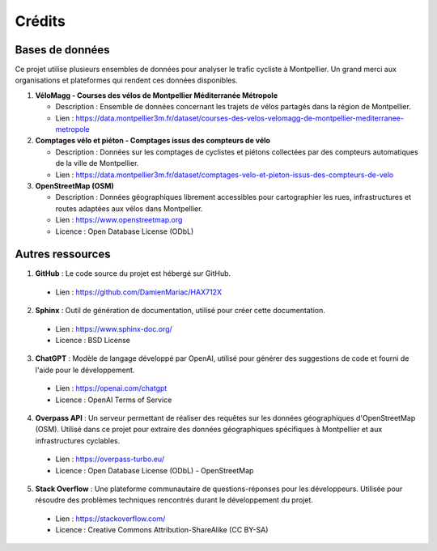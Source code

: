 Crédits 
=======

Bases de données
----------------

Ce projet utilise plusieurs ensembles de données pour analyser le trafic cycliste à Montpellier. Un grand merci aux organisations et plateformes qui rendent ces données disponibles.

1. **VéloMagg - Courses des vélos de Montpellier Méditerranée Métropole**

   - Description : Ensemble de données concernant les trajets de vélos partagés dans la région de Montpellier.

   - Lien : https://data.montpellier3m.fr/dataset/courses-des-velos-velomagg-de-montpellier-mediterranee-metropole

2. **Comptages vélo et piéton - Comptages issus des compteurs de vélo**

   - Description : Données sur les comptages de cyclistes et piétons collectées par des compteurs automatiques de la ville de Montpellier.
  
   - Lien : https://data.montpellier3m.fr/dataset/comptages-velo-et-pieton-issus-des-compteurs-de-velo

3. **OpenStreetMap (OSM)**

   - Description : Données géographiques librement accessibles pour cartographier les rues, infrastructures et routes adaptées aux vélos dans Montpellier.
   
   - Lien : https://www.openstreetmap.org
   
   - Licence : Open Database License (ODbL)

Autres ressources
-----------------

1. **GitHub** : Le code source du projet est hébergé sur GitHub.

  - Lien : https://github.com/DamienMariac/HAX712X

2. **Sphinx** : Outil de génération de documentation, utilisé pour créer cette documentation.

  - Lien : https://www.sphinx-doc.org/

  - Licence : BSD License

3. **ChatGPT** : Modèle de langage développé par OpenAI, utilisé pour générer des suggestions de code et fourni de l'aide pour le développement.
  
  - Lien : https://openai.com/chatgpt
  
  - Licence : OpenAI Terms of Service

4. **Overpass API** : Un serveur permettant de réaliser des requêtes sur les données géographiques d'OpenStreetMap (OSM). Utilisé dans ce projet pour extraire des données géographiques spécifiques à Montpellier et aux infrastructures cyclables.
  
  - Lien : https://overpass-turbo.eu/
  
  - Licence : Open Database License (ODbL) - OpenStreetMap

5. **Stack Overflow** : Une plateforme communautaire de questions-réponses pour les développeurs. Utilisée pour résoudre des problèmes techniques rencontrés durant le développement du projet.
  
  - Lien : https://stackoverflow.com/
  
  - Licence : Creative Commons Attribution-ShareAlike (CC BY-SA)